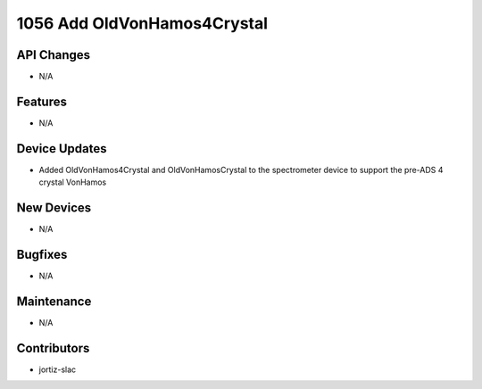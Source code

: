 1056 Add OldVonHamos4Crystal
#################

API Changes
-----------
- N/A

Features
--------
- N/A

Device Updates
--------------
- Added OldVonHamos4Crystal and OldVonHamosCrystal to the spectrometer device to support the pre-ADS 4 crystal VonHamos

New Devices
-----------
- N/A

Bugfixes
--------
- N/A

Maintenance
-----------
- N/A

Contributors
------------
- jortiz-slac
